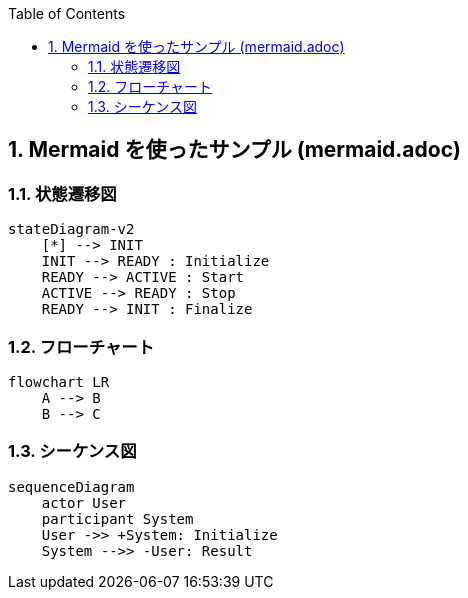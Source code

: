 :toc:
:sectnums:
:toclevels: 5





// include.adoc でこのファイルの 10 行目から include している
== Mermaid を使ったサンプル (mermaid.adoc)

=== 状態遷移図

[mermaid]
ifdef::env-github[[source, mermaid]]
....
stateDiagram-v2
    [*] --> INIT
    INIT --> READY : Initialize
    READY --> ACTIVE : Start
    ACTIVE --> READY : Stop
    READY --> INIT : Finalize
....

=== フローチャート

[mermaid]
ifdef::env-github[[source, mermaid]]
....
flowchart LR
    A --> B
    B --> C
....

=== シーケンス図

[mermaid]
ifdef::env-github[[source, mermaid]]
....
sequenceDiagram
    actor User
    participant System
    User ->> +System: Initialize
    System -->> -User: Result
....

